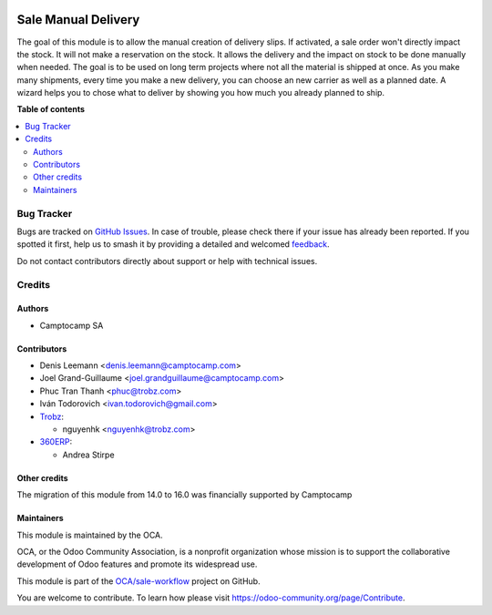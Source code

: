.. image:: https://odoo-community.org/readme-banner-image
   :target: https://odoo-community.org/get-involved?utm_source=readme
   :alt: Odoo Community Association

====================
Sale Manual Delivery
====================

.. 
   !!!!!!!!!!!!!!!!!!!!!!!!!!!!!!!!!!!!!!!!!!!!!!!!!!!!
   !! This file is generated by oca-gen-addon-readme !!
   !! changes will be overwritten.                   !!
   !!!!!!!!!!!!!!!!!!!!!!!!!!!!!!!!!!!!!!!!!!!!!!!!!!!!
   !! source digest: sha256:08bd49944495269b3be34ce7a56655f20ad1c2048c290be903c842989ac528fd
   !!!!!!!!!!!!!!!!!!!!!!!!!!!!!!!!!!!!!!!!!!!!!!!!!!!!

.. |badge1| image:: https://img.shields.io/badge/maturity-Beta-yellow.png
    :target: https://odoo-community.org/page/development-status
    :alt: Beta
.. |badge2| image:: https://img.shields.io/badge/license-AGPL--3-blue.png
    :target: http://www.gnu.org/licenses/agpl-3.0-standalone.html
    :alt: License: AGPL-3
.. |badge3| image:: https://img.shields.io/badge/github-OCA%2Fsale--workflow-lightgray.png?logo=github
    :target: https://github.com/OCA/sale-workflow/tree/18.0/sale_manual_delivery
    :alt: OCA/sale-workflow
.. |badge4| image:: https://img.shields.io/badge/weblate-Translate%20me-F47D42.png
    :target: https://translation.odoo-community.org/projects/sale-workflow-18-0/sale-workflow-18-0-sale_manual_delivery
    :alt: Translate me on Weblate
.. |badge5| image:: https://img.shields.io/badge/runboat-Try%20me-875A7B.png
    :target: https://runboat.odoo-community.org/builds?repo=OCA/sale-workflow&target_branch=18.0
    :alt: Try me on Runboat

|badge1| |badge2| |badge3| |badge4| |badge5|

The goal of this module is to allow the manual creation of delivery
slips. If activated, a sale order won't directly impact the stock. It
will not make a reservation on the stock. It allows the delivery and the
impact on stock to be done manually when needed. The goal is to be used
on long term projects where not all the material is shipped at once. As
you make many shipments, every time you make a new delivery, you can
choose an new carrier as well as a planned date. A wizard helps you to
chose what to deliver by showing you how much you already planned to
ship.

|Field|

|Wizard|

.. |Field| image:: https://raw.githubusercontent.com/OCA/sale-workflow/18.0/sale_manual_delivery/static/description/field.png
.. |Wizard| image:: https://raw.githubusercontent.com/OCA/sale-workflow/18.0/sale_manual_delivery/static/description/wizard.png

**Table of contents**

.. contents::
   :local:

Bug Tracker
===========

Bugs are tracked on `GitHub Issues <https://github.com/OCA/sale-workflow/issues>`_.
In case of trouble, please check there if your issue has already been reported.
If you spotted it first, help us to smash it by providing a detailed and welcomed
`feedback <https://github.com/OCA/sale-workflow/issues/new?body=module:%20sale_manual_delivery%0Aversion:%2018.0%0A%0A**Steps%20to%20reproduce**%0A-%20...%0A%0A**Current%20behavior**%0A%0A**Expected%20behavior**>`_.

Do not contact contributors directly about support or help with technical issues.

Credits
=======

Authors
-------

* Camptocamp SA

Contributors
------------

- Denis Leemann <denis.leemann@camptocamp.com>

- Joel Grand-Guillaume <joel.grandguillaume@camptocamp.com>

- Phuc Tran Thanh <phuc@trobz.com>

- Iván Todorovich <ivan.todorovich@gmail.com>

- `Trobz <https://trobz.com>`__:

  - nguyenhk <nguyenhk@trobz.com>

- `360ERP <https://www.360erp.com>`__:

  - Andrea Stirpe

Other credits
-------------

The migration of this module from 14.0 to 16.0 was financially supported
by Camptocamp

Maintainers
-----------

This module is maintained by the OCA.

.. image:: https://odoo-community.org/logo.png
   :alt: Odoo Community Association
   :target: https://odoo-community.org

OCA, or the Odoo Community Association, is a nonprofit organization whose
mission is to support the collaborative development of Odoo features and
promote its widespread use.

This module is part of the `OCA/sale-workflow <https://github.com/OCA/sale-workflow/tree/18.0/sale_manual_delivery>`_ project on GitHub.

You are welcome to contribute. To learn how please visit https://odoo-community.org/page/Contribute.
